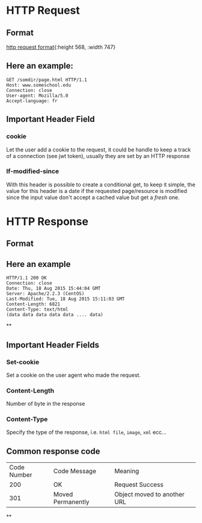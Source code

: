 * HTTP Request
** Format
:LOGBOOK:
CLOCK: [2022-11-22 Tue 14:32:12]
:END:
[[../assets/http_request_format.jpg][http request format]]{:height 568, :width 747}
** Here an example:
#+BEGIN_EXAMPLE
GET /somdir/page.html HTTP/1.1
Host: www.someschool.edu
Connection: close
User-agent: Mozilla/5.0
Accept-language: fr
#+END_EXAMPLE
** Important Header Field
*** *cookie*
Let the user add a cookie to the request, it could be handle to keep a track of a connection (see jwt token), usually they are set by an HTTP response
*** *If-modified-since*
With this header is possible to create a conditional get, to keep it simple, the value for this header is a date if the requested page/resource is modified since the input value don't accept a cached value but get a /fresh/ one.
* HTTP Response
** Format
[[../assets/http_response_format.jpg]]
** Here an example

#+BEGIN_EXAMPLE
HTTP/1.1 200 OK
Connection: close
Date: Thu, 18 Aug 2015 15:44:04 GMT
Server: Apache/2.2.3 (CentOS)
Last-Modified: Tue, 18 Aug 2015 15:11:03 GMT
Content-Length: 6821
Content-Type: text/html
(data data data data data .... data)
#+END_EXAMPLE
**
** Important Header Fields
*** *Set-cookie*
Set a cookie on the user agent who made the request.
*** *Content-Length*
Number of byte in the response
*** *Content-Type*
:LOGBOOK:
CLOCK: [2022-11-22 Tue 14:50:56]--[2022-11-22 Tue 14:50:57] =>  00:00:01
:END:
Specify the type of the response, i.e. ~html file~, ~image~, ~xml~ ecc...
** Common response code
| Code Number | Code Message | Meaning |
| 200 | OK | Request Success |
| 301 | Moved Permanently | Object moved to another URL|
**